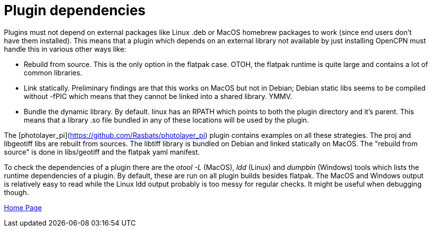 = Plugin dependencies

Plugins must not depend on external packages like Linux .deb or MacOS homebrew packages to work (since end users don't have them installed). This means that a plugin which depends on an external library not available by just installing OpenCPN must handle this in various other ways like:

- Rebuild from source. This is the only option in the flatpak case. OTOH, the flatpak runtime is quite large and contains a lot of common libraries.

- Link statically. Preliminary findings are that this works on MacOS but not in Debian; Debian static libs seems to be compiled without -fPIC which means that they cannot be linked into a shared library. YMMV.

- Bundle the dynamic library. By default. linux has an RPATH which points to both the plugin directory and it's parent. This means that a library .so file bundled in any of these locations will be used by the plugin.

The [photolayer_pi](https://github.com/Rasbats/photolayer_pi) plugin contains examples on all
these strategies. The proj and libgeotiff libs are rebuilt from sources. The libtiff library is bundled on Debian and linked statically on MacOS. The "rebuild from source" is done in libs/geotiff and the flatpak yaml manifest.

To check the dependencies of a plugin there are the _otool -L_ (MacOS),  _ldd_ (Linux) and  _dumpbin_ (Windows) tools which lists the runtime dependencies of a plugin. By default, these are run on all plugin builds besides flatpak. The MacOS and Windows output is relatively easy to read while the Linux ldd output probably is too messy for regular checks. It might be useful when debugging though.

xref:index.adoc[Home Page]
